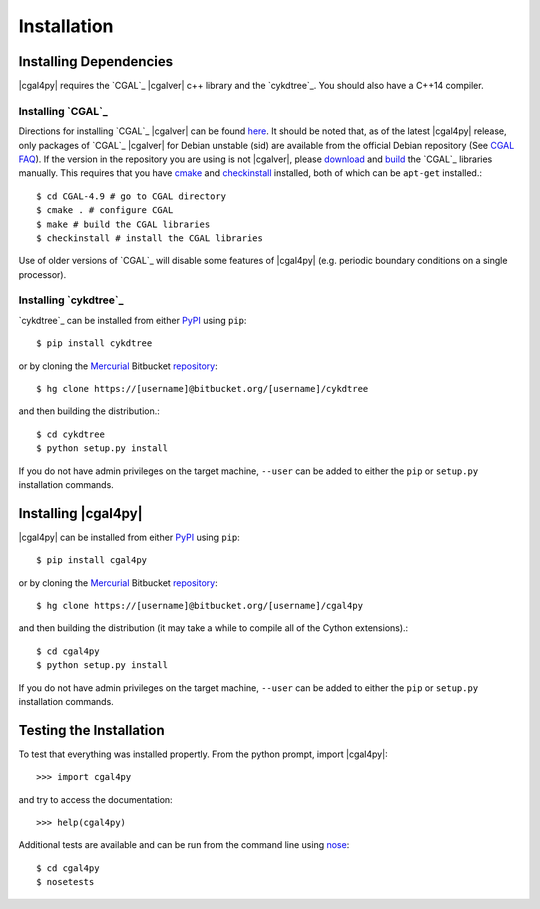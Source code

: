 ############
Installation
############

Installing Dependencies
=======================

|cgal4py| requires the `CGAL`_ |cgalver| c++ library and the `cykdtree`_. You should also have a C++14 compiler.

Installing `CGAL`_
------------------

Directions for installing `CGAL`_ |cgalver| can be found `here <http://doc.cgal.org/latest/Manual/installation.html>`_. It should be noted that, as of the latest |cgal4py| release, only packages of `CGAL`_ |cgalver| for Debian unstable (sid) are available from the official Debian repository (See `CGAL FAQ <http://www.cgal.org/FAQ.html#debian_packages>`_). If the version in the repository you are using is not |cgalver|, please `download <http://doc.cgal.org/latest/Manual/installation.html#title6>`_ and `build <http://doc.cgal.org/latest/Manual/installation.html#title0>`_ the `CGAL`_ libraries manually. This requires that you have `cmake <https://cmake.org/>`_ and `checkinstall <http://asic-linux.com.mx/~izto/checkinstall/>`_ installed, both of which can be ``apt-get`` installed.::

   $ cd CGAL-4.9 # go to CGAL directory
   $ cmake . # configure CGAL
   $ make # build the CGAL libraries
   $ checkinstall # install the CGAL libraries

Use of older versions of `CGAL`_ will disable some features of |cgal4py| (e.g. periodic boundary conditions on a single processor).
   
Installing `cykdtree`_
----------------------

`cykdtree`_ can be installed from either `PyPI <https://pypi.python.org/pypi/cykdtree>`__ using ``pip``::

   $ pip install cykdtree

or by cloning the `Mercurial <https://mercurial.selenic.com/>`_ Bitbucket `repository <https://bitbucket.org/langmm/cykdtree>`_::

   $ hg clone https://[username]@bitbucket.org/[username]/cykdtree

and then building the distribution.::

   $ cd cykdtree
   $ python setup.py install

If you do not have admin privileges on the target machine, ``--user`` can be added to either the ``pip`` or ``setup.py`` installation commands.

Installing |cgal4py|
====================

|cgal4py| can be installed from either `PyPI <https://pypi.python.org/pypi/cgal4py>`__ using ``pip``::

   $ pip install cgal4py

or by cloning the `Mercurial <https://mercurial.selenic.com/>`_ Bitbucket `repository <https://bitbucket.org/langmm/cgal4py>`_::

   $ hg clone https://[username]@bitbucket.org/[username]/cgal4py

and then building the distribution (it may take a while to compile all of the Cython extensions).::

   $ cd cgal4py
   $ python setup.py install

If you do not have admin privileges on the target machine, ``--user`` can be added to either the ``pip`` or ``setup.py`` installation commands.

Testing the Installation
========================

To test that everything was installed propertly. From the python prompt, import |cgal4py|::

   >>> import cgal4py

and try to access the documentation::

   >>> help(cgal4py)

Additional tests are available and can be run from the command line using `nose <http://nose.readthedocs.io/en/latest/>`_::

   $ cd cgal4py
   $ nosetests

